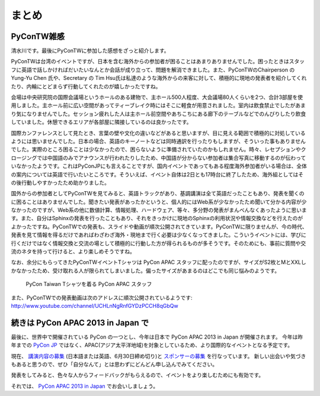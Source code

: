 ========
 まとめ
========

PyConTW雑感
==============

清水川です。最後にPyConTWに参加した感想をざっと紹介します。

PyConTWは台湾のイベントですが、日本を含む海外からの参加者が困ることはあまりありませんでした。困ったときはスタッフに英語で話しかければだいたいなんとか会話が成り立って、問題を解消できました。また、PyConTWのChairperson の Yung-Yu Chen 氏や、Secretary の Tim Hsu氏は私達のような海外からの来客に対して、積極的に現地の発表者を紹介してくれたり、内輪にとどまらず行動してくれたのが嬉しかったですね。

会場は中央研究院の国際会議場というホールのある建物で、主ホール500人程度、大会議場80人くらいを2つ、合計3部屋を使用しました。主ホール前に広い空間があってティーブレイク時にはそこに軽食が用意されました。室内は飲食禁止でしたがあまり気になりませんでした。セッション疲れした人は主ホール前空間やあちこちにある廊下のテーブルなどでのんびりしたり飲食していました。休憩できるエリアが各部屋に隣接しているのは良かったです。

国際カンファレンスとして見たとき、言葉の壁や文化の違いなどがあると思いますが、目に見える範囲で積極的に対処しているようには思いませんでした。日本の場合、英語のキーノートなどは同時通訳を行ったりもしますが、そういった事もありませんでした。実際のところ困ることは少なかったので、困らないように準備されていたのかもしれません。時々、レセプションやクロージングでは中国語のみでアナウンスが行われたりしたため、中国語が分からない参加者は集合写真に移動するのが伝わっていなかったようです。これはPyConJPにも言えることですが、国内イベントであってもある程度海外参加者がいる場合は、全体の案内については英語で行いたいところです。そういえば、イベント自体は2日とも17時台に終了したため、海外組としてはその後行動しやすかったため助かりました。

国外からの参加者としてPyConTWを見てみると、英語トラックがあり、基調講演は全て英語だったこともあり、発表を聞くのに困ることはありませんでした。聞きたい発表があったかというと、個人的にはWeb系が少なかったため聞いて分かる内容が少なかったのですが、Web系の他に数値計算、情報処理、ハードウェア、等々、多分野の発表がまんべんなくあったように思います。また、自分はSphinxの発表を行ったこともあり、それをきっかけに現地のSphinxの利用状況や情報交換などを行えたのがよかったですね。PyConTWでの発表も、スライドや動画が順次公開されてきています。PyConTWに限りませんが、今の時代、発表を見て情報を得るだけであればわざわざ海外・現地まで行く必要は少なくなってきました。こういうイベントには、学びに行くだけではなく情報交換と交流の場として積極的に行動した方が得られるものが多そうです。そのためにも、事前に質問や交流のネタを持って行けると、より楽しめそうですね。

なお、余分にもらってきたPyConTWイベントTシャツは PyCon APAC スタッフに配ったのですが、サイズがS2枚とMとXXLしかなかったため、受け取れる人が限られてしまいました。偏ったサイズがあまるのはどこでも同じ悩みのようです。

.. figure:: /_static/pycon-taiwan-tshirts.jpg
   :width: 400

   PyCon Taiwan Tシャツを着る PyCon APAC スタッフ

また、PyConTWでの発表動画は次のアドレスに順次公開されているようです: http://www.youtube.com/channel/UCHLnNgRnfGYDzPCCH8qGbQw

続きは PyCon APAC 2013 in Japan で
==================================
最後に、世界中で開催されている PyCon の一つとし、今年は日本で PyCon APAC 2013 in Japan が開催されます。
今年は昨年までの `PyCon JP <http://2012.pycon.jp/>`_ ではなく、APAC(アジア太平洋地域)を対象としているため、より国際的なイベントとなる予定です。

現在、 `講演内容の募集`_ (日本語または英語、6月30日締め切り)と `スポンサーの募集`_ を行なっています。
新しい出会いや気づきもあると思うので、ぜひ「自分なんて」とは思わずにどんどん申し込んでみてください。

発表をしてみると、色々な人からフィードバックがもらえるので、イベントをより楽しむためにも有効です。

それでは、 `PyCon APAC 2013 in Japan`_ でお会いしましょう。

.. _`講演内容の募集`: http://apac-2013.pycon.jp/ja/speakers/cfp.html
.. _`スポンサーの募集`: http://apac-2013.pycon.jp/ja/sponsors/prospectus.html
.. _`PyCon APAC 2013 in Japan`: http://apac-2013.pycon.jp/ja/


